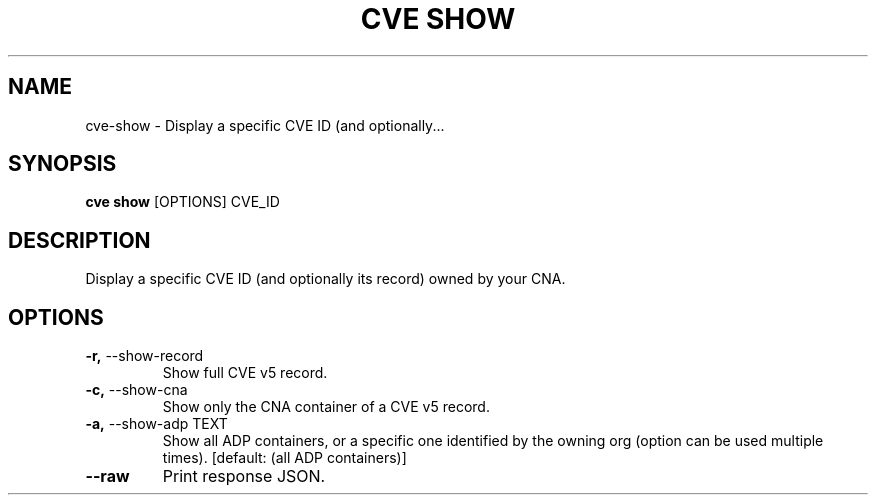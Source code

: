 .TH "CVE SHOW" "1" "2024-05-15" "1.4.0" "cve show Manual"
.SH NAME
cve\-show \- Display a specific CVE ID (and optionally...
.SH SYNOPSIS
.B cve show
[OPTIONS] CVE_ID
.SH DESCRIPTION
Display a specific CVE ID (and optionally its record) owned by your CNA.
.SH OPTIONS
.TP
\fB\-r,\fP \-\-show\-record
Show full CVE v5 record.
.TP
\fB\-c,\fP \-\-show\-cna
Show only the CNA container of a CVE v5 record.
.TP
\fB\-a,\fP \-\-show\-adp TEXT
Show all ADP containers, or a specific one identified by the owning org (option can be used multiple times).  [default: (all ADP containers)]
.TP
\fB\-\-raw\fP
Print response JSON.
